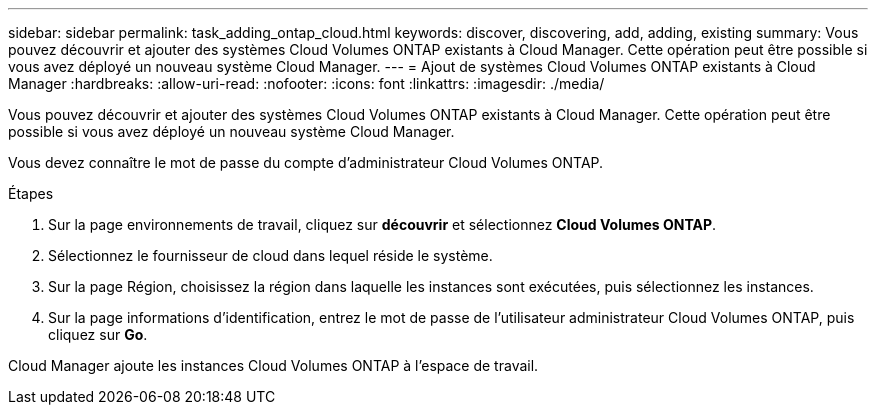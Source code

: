 ---
sidebar: sidebar 
permalink: task_adding_ontap_cloud.html 
keywords: discover, discovering, add, adding, existing 
summary: Vous pouvez découvrir et ajouter des systèmes Cloud Volumes ONTAP existants à Cloud Manager. Cette opération peut être possible si vous avez déployé un nouveau système Cloud Manager. 
---
= Ajout de systèmes Cloud Volumes ONTAP existants à Cloud Manager
:hardbreaks:
:allow-uri-read: 
:nofooter: 
:icons: font
:linkattrs: 
:imagesdir: ./media/


[role="lead"]
Vous pouvez découvrir et ajouter des systèmes Cloud Volumes ONTAP existants à Cloud Manager. Cette opération peut être possible si vous avez déployé un nouveau système Cloud Manager.

Vous devez connaître le mot de passe du compte d'administrateur Cloud Volumes ONTAP.

.Étapes
. Sur la page environnements de travail, cliquez sur *découvrir* et sélectionnez *Cloud Volumes ONTAP*.
. Sélectionnez le fournisseur de cloud dans lequel réside le système.
. Sur la page Région, choisissez la région dans laquelle les instances sont exécutées, puis sélectionnez les instances.
. Sur la page informations d'identification, entrez le mot de passe de l'utilisateur administrateur Cloud Volumes ONTAP, puis cliquez sur *Go*.


Cloud Manager ajoute les instances Cloud Volumes ONTAP à l'espace de travail.
